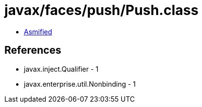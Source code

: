 = javax/faces/push/Push.class

 - link:Push-asmified.java[Asmified]

== References

 - javax.inject.Qualifier - 1
 - javax.enterprise.util.Nonbinding - 1
